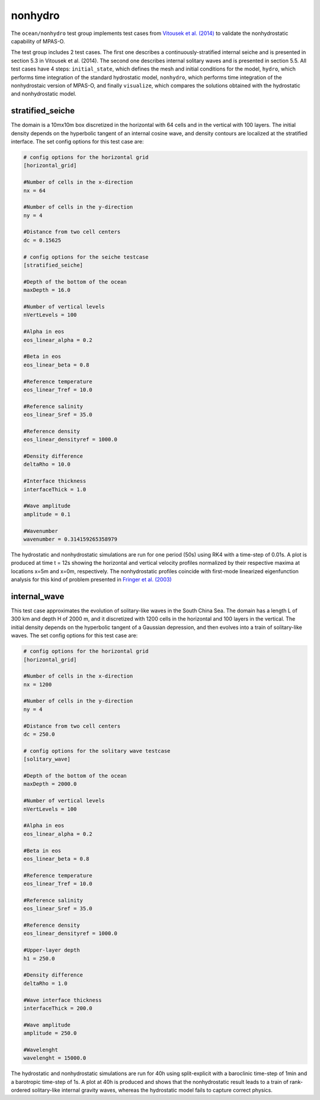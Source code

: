 .. _ocean_nonhydro:

nonhydro
==================

The ``ocean/nonhydro`` test group implements test cases from
`Vitousek et al. (2014) <http://dx.doi.org/10.1016/j.ocemod.2014.08.008>`_
to validate the nonhydrostatic capability of MPAS-O.

The test group includes 2 test cases. The first one describes a 
continuously-stratified internal seiche and is presented in section 5.3
in Vitousek et al. (2014). The second one describes internal solitary 
waves and is presented in section 5.5. All test cases have 4 steps:
``initial_state``, which defines the mesh and initial conditions for the model,
``hydro``, which performs time integration of the standard hydrostatic 
model, ``nonhydro``, which performs time integration of the nonhydrostaic 
version of MPAS-O, and finally ``visualize``, which compares the solutions
obtained with the hydrostatic and nonhydrostatic model.

stratified_seiche
-----------------

The domain is a 10mx10m box discretized in the horizontal with 64 cells and
in the vertical with 100 layers. The initial density depends on the hyperbolic
tangent of an internal cosine wave, and density contours are localized at the 
stratified interface. The set config options for this test case are: 

.. code-block:: cfg

    # config options for the horizontal grid
    [horizontal_grid]

    #Number of cells in the x-direction
    nx = 64

    #Number of cells in the y-direction
    ny = 4

    #Distance from two cell centers
    dc = 0.15625

    # config options for the seiche testcase
    [stratified_seiche]

    #Depth of the bottom of the ocean
    maxDepth = 16.0

    #Number of vertical levels
    nVertLevels = 100

    #Alpha in eos
    eos_linear_alpha = 0.2

    #Beta in eos
    eos_linear_beta = 0.8

    #Reference temperature
    eos_linear_Tref = 10.0

    #Reference salinity
    eos_linear_Sref = 35.0

    #Reference density
    eos_linear_densityref = 1000.0

    #Density difference
    deltaRho = 10.0

    #Interface thickness
    interfaceThick = 1.0

    #Wave amplitude
    amplitude = 0.1

    #Wavenumber
    wavenumber = 0.314159265358979

The hydrostatic and nonhydrostatic simulations are run for one period 
(50s) using RK4 with a time-step of 0.01s. A plot is produced at time 
t = 12s showing the horizontal and vertical velocity profiles 
normalized by their respective maxima at locations x=5m and x=0m, 
respectively. The nonhydrostatic profiles coincide with first-mode 
linearized eigenfunction analysis for this kind of problem presented 
in `Fringer et al. (2003) <https://doi.org/10.1017/S0022112003006189>`_

internal_wave
-------------

This test case approximates the evolution of solitary-like waves in the 
South China Sea. The domain has a length L of 300 km and depth H of 
2000 m, and it discretized with 1200 cells in the horizontal and 100 
layers in the vertical. The initial density depends on the hyperbolic
tangent of a Gaussian depression, and then evolves into a train of 
solitary-like waves. The set config options for this test case are:

.. code-block:: cfg

    # config options for the horizontal grid
    [horizontal_grid]

    #Number of cells in the x-direction
    nx = 1200

    #Number of cells in the y-direction
    ny = 4

    #Distance from two cell centers
    dc = 250.0

    # config options for the solitary wave testcase
    [solitary_wave]

    #Depth of the bottom of the ocean
    maxDepth = 2000.0

    #Number of vertical levels
    nVertLevels = 100

    #Alpha in eos 
    eos_linear_alpha = 0.2

    #Beta in eos
    eos_linear_beta = 0.8

    #Reference temperature
    eos_linear_Tref = 10.0

    #Reference salinity
    eos_linear_Sref = 35.0

    #Reference density
    eos_linear_densityref = 1000.0

    #Upper-layer depth
    h1 = 250.0

    #Density difference
    deltaRho = 1.0

    #Wave interface thickness
    interfaceThick = 200.0

    #Wave amplitude
    amplitude = 250.0

    #Wavelenght
    wavelenght = 15000.0

The hydrostatic and nonhydrostatic simulations are run for 40h
using split-explicit with a baroclinic time-step of 1min and a 
barotropic time-step of 1s. A plot at 40h is produced and shows 
that the nonhydrostatic result leads to a train of rank-ordered 
solitary-like internal gravity waves, whereas the hydrostatic model 
fails to capture correct physics.
